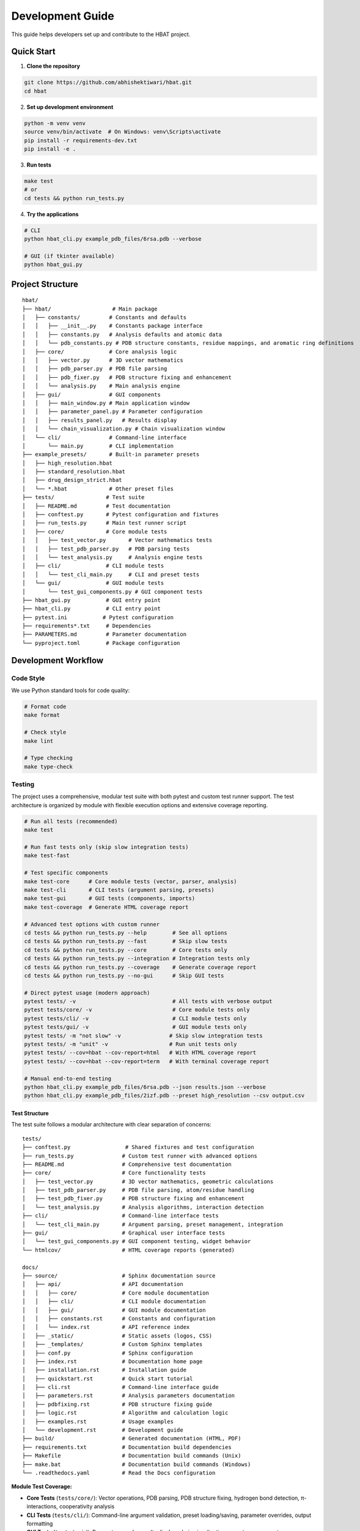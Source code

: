 Development Guide
=================

This guide helps developers set up and contribute to the HBAT project.

Quick Start
-----------

1. **Clone the repository**

.. code-block:: bash

   git clone https://github.com/abhishektiwari/hbat.git
   cd hbat

2. **Set up development environment**

.. code-block:: bash

   python -m venv venv
   source venv/bin/activate  # On Windows: venv\Scripts\activate
   pip install -r requirements-dev.txt
   pip install -e .

3. **Run tests**

.. code-block:: bash

   make test
   # or
   cd tests && python run_tests.py

4. **Try the applications**

.. code-block:: bash

   # CLI
   python hbat_cli.py example_pdb_files/6rsa.pdb --verbose
   
   # GUI (if tkinter available)
   python hbat_gui.py

Project Structure
-----------------

::

   hbat/
   ├── hbat/                   # Main package
   │   ├── constants/         # Constants and defaults
   │   │   ├── __init__.py    # Constants package interface
   │   │   ├── constants.py   # Analysis defaults and atomic data
   │   │   └── pdb_constants.py # PDB structure constants, residue mappings, and aromatic ring definitions
   │   ├── core/              # Core analysis logic
   │   │   ├── vector.py      # 3D vector mathematics
   │   │   ├── pdb_parser.py  # PDB file parsing
   │   │   ├── pdb_fixer.py   # PDB structure fixing and enhancement
   │   │   └── analysis.py    # Main analysis engine
   │   ├── gui/               # GUI components
   │   │   ├── main_window.py # Main application window
   │   │   ├── parameter_panel.py # Parameter configuration
   │   │   ├── results_panel.py   # Results display
   │   │   └── chain_visualization.py # Chain visualization window
   │   └── cli/               # Command-line interface
   │       └── main.py        # CLI implementation
   ├── example_presets/       # Built-in parameter presets
   │   ├── high_resolution.hbat
   │   ├── standard_resolution.hbat
   │   ├── drug_design_strict.hbat
   │   └── *.hbat             # Other preset files
   ├── tests/                # Test suite
   │   ├── README.md         # Test documentation
   │   ├── conftest.py       # Pytest configuration and fixtures
   │   ├── run_tests.py      # Main test runner script
   │   ├── core/             # Core module tests
   │   │   ├── test_vector.py       # Vector mathematics tests
   │   │   ├── test_pdb_parser.py   # PDB parsing tests
   │   │   └── test_analysis.py     # Analysis engine tests
   │   ├── cli/              # CLI module tests
   │   │   └── test_cli_main.py     # CLI and preset tests
   │   └── gui/              # GUI module tests
   │       └── test_gui_components.py # GUI component tests
   ├── hbat_gui.py           # GUI entry point
   ├── hbat_cli.py           # CLI entry point
   ├── pytest.ini           # Pytest configuration
   ├── requirements*.txt     # Dependencies
   ├── PARAMETERS.md         # Parameter documentation
   └── pyproject.toml        # Package configuration

Development Workflow
--------------------

Code Style
~~~~~~~~~~

We use Python standard tools for code quality:

.. code-block:: bash

   # Format code
   make format

   # Check style
   make lint

   # Type checking
   make type-check

Testing
~~~~~~~

The project uses a comprehensive, modular test suite with both pytest and custom test runner support. The test architecture is organized by module with flexible execution options and extensive coverage reporting.

.. code-block:: bash

   # Run all tests (recommended)
   make test

   # Run fast tests only (skip slow integration tests)
   make test-fast

   # Test specific components
   make test-core      # Core module tests (vector, parser, analysis)
   make test-cli       # CLI tests (argument parsing, presets)
   make test-gui       # GUI tests (components, imports)
   make test-coverage  # Generate HTML coverage report

   # Advanced test options with custom runner
   cd tests && python run_tests.py --help        # See all options
   cd tests && python run_tests.py --fast        # Skip slow tests
   cd tests && python run_tests.py --core        # Core tests only
   cd tests && python run_tests.py --integration # Integration tests only
   cd tests && python run_tests.py --coverage    # Generate coverage report
   cd tests && python run_tests.py --no-gui      # Skip GUI tests

   # Direct pytest usage (modern approach)
   pytest tests/ -v                              # All tests with verbose output
   pytest tests/core/ -v                         # Core module tests only
   pytest tests/cli/ -v                          # CLI module tests only
   pytest tests/gui/ -v                          # GUI module tests only
   pytest tests/ -m "not slow" -v               # Skip slow integration tests
   pytest tests/ -m "unit" -v                   # Run unit tests only
   pytest tests/ --cov=hbat --cov-report=html   # With HTML coverage report
   pytest tests/ --cov=hbat --cov-report=term   # With terminal coverage report

   # Manual end-to-end testing
   python hbat_cli.py example_pdb_files/6rsa.pdb --json results.json --verbose
   python hbat_cli.py example_pdb_files/2izf.pdb --preset high_resolution --csv output.csv

Test Structure
^^^^^^^^^^^^^^

The test suite follows a modular architecture with clear separation of concerns:

::

   tests/
   ├── conftest.py                 # Shared fixtures and test configuration
   ├── run_tests.py               # Custom test runner with advanced options
   ├── README.md                  # Comprehensive test documentation
   ├── core/                      # Core functionality tests
   │   ├── test_vector.py         # 3D vector mathematics, geometric calculations
   │   ├── test_pdb_parser.py     # PDB file parsing, atom/residue handling
   │   ├── test_pdb_fixer.py      # PDB structure fixing and enhancement
   │   └── test_analysis.py       # Analysis algorithms, interaction detection
   ├── cli/                       # Command-line interface tests
   │   └── test_cli_main.py       # Argument parsing, preset management, integration
   ├── gui/                       # Graphical user interface tests
   │   └── test_gui_components.py # GUI component testing, widget behavior
   └── htmlcov/                   # HTML coverage reports (generated)

   docs/
   ├── source/                    # Sphinx documentation source
   │   ├── api/                   # API documentation
   │   │   ├── core/              # Core module documentation
   │   │   ├── cli/               # CLI module documentation
   │   │   ├── gui/               # GUI module documentation
   │   │   ├── constants.rst      # Constants and configuration
   │   │   └── index.rst          # API reference index
   │   ├── _static/               # Static assets (logos, CSS)
   │   ├── _templates/            # Custom Sphinx templates
   │   ├── conf.py                # Sphinx configuration
   │   ├── index.rst              # Documentation home page
   │   ├── installation.rst       # Installation guide
   │   ├── quickstart.rst         # Quick start tutorial
   │   ├── cli.rst                # Command-line interface guide
   │   ├── parameters.rst         # Analysis parameters documentation
   │   ├── pdbfixing.rst          # PDB structure fixing guide
   │   ├── logic.rst              # Algorithm and calculation logic
   │   ├── examples.rst           # Usage examples
   │   └── development.rst        # Development guide
   ├── build/                     # Generated documentation (HTML, PDF)
   ├── requirements.txt           # Documentation build dependencies
   ├── Makefile                   # Documentation build commands (Unix)
   ├── make.bat                   # Documentation build commands (Windows)
   └── .readthedocs.yaml          # Read the Docs configuration

**Module Test Coverage:**

- **Core Tests** (``tests/core/``): Vector operations, PDB parsing, PDB structure fixing, hydrogen bond detection, π-interactions, cooperativity analysis
- **CLI Tests** (``tests/cli/``): Command-line argument validation, preset loading/saving, parameter overrides, output formatting
- **GUI Tests** (``tests/gui/``): Parameter panels, results display, chain visualization, preset management
- **Integration Tests**: End-to-end workflows using real PDB structures (6RSA.pdb, 2IZF.pdb)

Test Framework Features
^^^^^^^^^^^^^^^^^^^^^^^

**Pytest Markers for Test Categorization:**

- **``unit``**: Fast, isolated unit tests (default for most tests)
- **``integration``**: Tests requiring sample PDB files and full workflows
- **``slow``**: Integration tests that take longer to run (>1 second)
- **``gui``**: Tests requiring GUI components (automatically skipped without display)
- **``atomic``**: Atomic property lookup and validation tests
- **``cooperativity``**: Cooperativity chain analysis tests
- **``preset``**: Parameter preset functionality tests

**Shared Test Infrastructure:**

- **Fixtures** (``conftest.py``): Sample PDB files, preconfigured analyzers, standard parameter sets
- **Expected Results Validation**: Benchmark validation using 6RSA.pdb structure
- **Coverage Reporting**: HTML reports in ``tests/htmlcov/`` with source highlighting
- **Cross-Platform Compatibility**: Automatic GUI test skipping when no display available
- **Multiple Test Runners**: Both modern pytest and legacy custom runner support

Test Data and Validation
^^^^^^^^^^^^^^^^^^^^^^^^^

**Sample Structures:**

- **6RSA.pdb**: Primary test structure (>2000 atoms, >100 residues)
- **2IZF.pdb**: Secondary test structure for additional validation

Requirements Files
~~~~~~~~~~~~~~~~~~

- **requirements.txt**: Core production dependencies (pdbreader, networkx, matplotlib)
- **requirements-dev.txt**: Development dependencies (pytest, coverage, linting tools, type checking)
- **pyproject.toml**: Package configuration with optional dependencies for visualization and export

Building and Distribution
~~~~~~~~~~~~~~~~~~~~~~~~~

.. code-block:: bash

   # Build package
   make build

   # Check package
   make check

   # Install in development mode
   pip install -e .

   # Install with optional dependencies
   pip install -e .[dev,visualization,export]

Core Components
---------------

Vector Mathematics (``hbat.core.vector``)
~~~~~~~~~~~~~~~~~~~~~~~~~~~~~~~~~~~~~~~~~~

The ``Vec3D`` class provides 3D vector operations:

- Basic arithmetic (addition, subtraction, scalar multiplication)
- Dot and cross products
- Distance and angle calculations
- Normalization and unit vectors

PDB Parser (``hbat.core.pdb_parser``)
~~~~~~~~~~~~~~~~~~~~~~~~~~~~~~~~~~~~~~

Handles PDB file parsing:

- ``PDBParser``: Main parser class
- ``Atom``: Individual atom representation
- ``Residue``: Amino acid residue representation

Analysis Engine (``hbat.core.analysis``)
~~~~~~~~~~~~~~~~~~~~~~~~~~~~~~~~~~~~~~~~~

Core analysis functionality:

- ``MolecularInteractionAnalyzerractionAnalyzer``: Main analysis class
- ``AnalysisParameters``: Configuration parameters
- Detection algorithms for hydrogen bonds, halogen bonds, π interactions

GUI Components (``hbat.gui``)
~~~~~~~~~~~~~~~~~~~~~~~~~~~~~~

Tkinter-based graphical interface:

- ``MainWindow``: Main application window
- ``ParameterPanel``: Parameter configuration
- ``ResultsPanel``: Results display and export

CLI Interface (``hbat.cli``)
~~~~~~~~~~~~~~~~~~~~~~~~~~~~

Command-line interface with full functionality:

- Argument parsing and validation
- Multiple output formats (text, JSON, CSV)
- Parameter preset support
- Batch processing capabilities

Parameter Presets (``example_presets/``)
~~~~~~~~~~~~~~~~~~~~~~~~~~~~~~~~~~~~~~~~~

Built-in parameter presets for common analysis scenarios:

- JSON format with structured parameter organization
- Optimized for different structure types and analysis goals
- Support for custom user presets
- CLI and GUI integration for easy loading

Adding New Features
-------------------

New Interaction Types
~~~~~~~~~~~~~~~~~~~~~

To add a new molecular interaction type:

1. Add detection method to ``MolecularInteractionAnalyzerractionAnalyzer``
2. Create corresponding data class (like ``HydrogenBond``)
3. Update GUI results panel
4. Add CLI export support
5. Update documentation

New Analysis Parameters
~~~~~~~~~~~~~~~~~~~~~~~

1. Add parameter to ``AnalysisParameters`` dataclass
2. Update GUI parameter panel
3. Add CLI argument
4. Update help documentation

New Export Formats
~~~~~~~~~~~~~~~~~~

1. Add export function to CLI module
2. Update argument parser
3. Add format validation
4. Update documentation

New Parameter Presets
~~~~~~~~~~~~~~~~~~~~~

To add a new parameter preset:

1. Create JSON file in ``example_presets/`` directory:

.. code-block:: json

   {
     "format_version": "1.0",
     "application": "HBAT",
     "created": "2024-01-15T10:30:00.000000",
     "description": "Brief description of preset purpose",
     "parameters": {
       "hydrogen_bonds": {
         "h_a_distance_cutoff": 3.5,
         "dha_angle_cutoff": 120.0,
         "d_a_distance_cutoff": 4.0
       },
       "halogen_bonds": {
         "x_a_distance_cutoff": 4.0,
         "cxa_angle_cutoff": 120.0
       },
       "pi_interactions": {
         "h_pi_distance_cutoff": 4.5,
         "dh_pi_angle_cutoff": 90.0
       },
       "general": {
         "covalent_cutoff_factor": 0.85,
         "analysis_mode": "complete"
       }
     }
   }

2. Add icon mapping in CLI ``list_available_presets()`` function
3. Test preset loading in both GUI and CLI
4. Update documentation in PARAMETERS.md

Testing Guidelines
------------------

Unit Tests
~~~~~~~~~~

Create tests in the appropriate module directory under ``tests/``:

.. code-block:: python

   # tests/core/test_new_feature.py
   import pytest
   from hbat.core.new_module import NewClass

   class TestNewFeature:
       """Test cases for new functionality."""
       
       def test_new_feature(self):
           """Test description."""
           # Test implementation
           instance = NewClass()
           result = instance.method()
           assert result == expected_result
       
       @pytest.mark.slow
       def test_slow_feature(self):
           """Test that takes longer to run."""
           # Marked as slow - will be skipped with --fast
           pass

Integration Tests
~~~~~~~~~~~~~~~~~

Test complete workflows using shared fixtures:

.. code-block:: python

   # tests/core/test_analysis.py
   import pytest
   from tests.conftest import ExpectedResults, validate_hydrogen_bond

   @pytest.mark.integration
   class TestAnalysisWorkflow:
       """Integration tests for analysis workflows."""
       
       def test_complete_analysis(self, sample_pdb_file, analyzer):
           """Test complete analysis workflow."""
           success = analyzer.analyze_file(sample_pdb_file)
           assert success
           assert len(analyzer.hydrogen_bonds) >= ExpectedResults.MIN_HYDROGEN_BONDS
           
           # Validate results quality
           for hbond in analyzer.hydrogen_bonds:
               validate_hydrogen_bond(hbond)

Test Markers
~~~~~~~~~~~~

Use pytest markers to categorize tests:

.. code-block:: python

   @pytest.mark.slow           # Skip with --fast
   @pytest.mark.gui            # Requires GUI components
   @pytest.mark.integration    # Requires sample files
   @pytest.mark.unit          # Fast, isolated tests
   @pytest.mark.atomic        # Atomic property tests
   @pytest.mark.cooperativity # Cooperativity analysis tests
   @pytest.mark.preset        # Preset functionality tests

Manual Testing
~~~~~~~~~~~~~~

Always test both GUI and CLI interfaces:

.. code-block:: bash

   # CLI testing with sample files
   python hbat_cli.py example_pdb_files/6rsa.pdb --verbose
   python hbat_cli.py example_pdb_files/2izf.pdb --json results.json

   # GUI testing
   python hbat_gui.py  # Load example_pdb_files/6rsa.pdb through interface

Test Configuration
~~~~~~~~~~~~~~~~~~

The test suite uses modern configuration with multiple files for different aspects:

- **pytest.ini**: Core pytest configuration, marker definitions, and test discovery
- **pyproject.toml**: Advanced pytest configuration with coverage settings and dependency management
- **tests/conftest.py**: Shared fixtures, test utilities, and expected results validation
- **tests/README.md**: Comprehensive test documentation and usage examples
- **tests/run_tests.py**: Custom test runner with advanced filtering and reporting options

Expected Results
~~~~~~~~~~~~~~~~

Tests use the ``ExpectedResults`` class in ``conftest.py`` for benchmark validation:

.. code-block:: python

   # With 6RSA.pdb structure (comprehensive validation)
   ExpectedResults.MIN_HYDROGEN_BONDS = 100      # Minimum hydrogen bonds detected
   ExpectedResults.MIN_PI_INTERACTIONS = 5       # Minimum π-interactions detected
   ExpectedResults.MIN_COOPERATIVITY_CHAINS = 5  # Minimum cooperativity chains
   ExpectedResults.MIN_TOTAL_INTERACTIONS = 50   # Minimum total validated interactions
   ExpectedResults.MIN_ATOMS = 2000              # Minimum atoms in test structure
   ExpectedResults.MIN_RESIDUES = 100            # Minimum residues in test structure

These benchmarks ensure consistent analysis quality across different development environments and detect regressions in analysis algorithms.

Preset Testing
~~~~~~~~~~~~~~

Test preset functionality thoroughly:

.. code-block:: bash

   # Test preset listing
   python -m hbat.cli.main --list-presets

   # Test preset loading
   python -m hbat.cli.main test_file.pdb --preset high_resolution --verbose

   # Test preset with overrides
   python -m hbat.cli.main test_file.pdb --preset standard_resolution --hb-distance 3.0

   # Test GUI preset loading and saving
   python hbat_gui.py  # Use Load/Save Preset buttons

Performance Considerations
--------------------------

Optimization Guidelines
~~~~~~~~~~~~~~~~~~~~~~~

1. **Vector Operations**: Use efficient NumPy-like operations where possible
2. **Memory Usage**: Process large structures in chunks if needed
3. **Algorithm Complexity**: Prefer O(n log n) over O(n²) algorithms
4. **Caching**: Cache expensive calculations when appropriate

Contributing
------------

Pull Request Process
~~~~~~~~~~~~~~~~~~~~

1. Fork the repository
2. Create a feature branch
3. Make changes with tests
4. Run code quality checks
5. Submit pull request with description

Code Review Checklist
~~~~~~~~~~~~~~~~~~~~~~

- [ ] Code follows style guidelines
- [ ] Tests pass
- [ ] Documentation updated
- [ ] No performance regressions
- [ ] Backwards compatibility maintained

License
-------

This project is licensed under the MIT License. See LICENSE file for details.